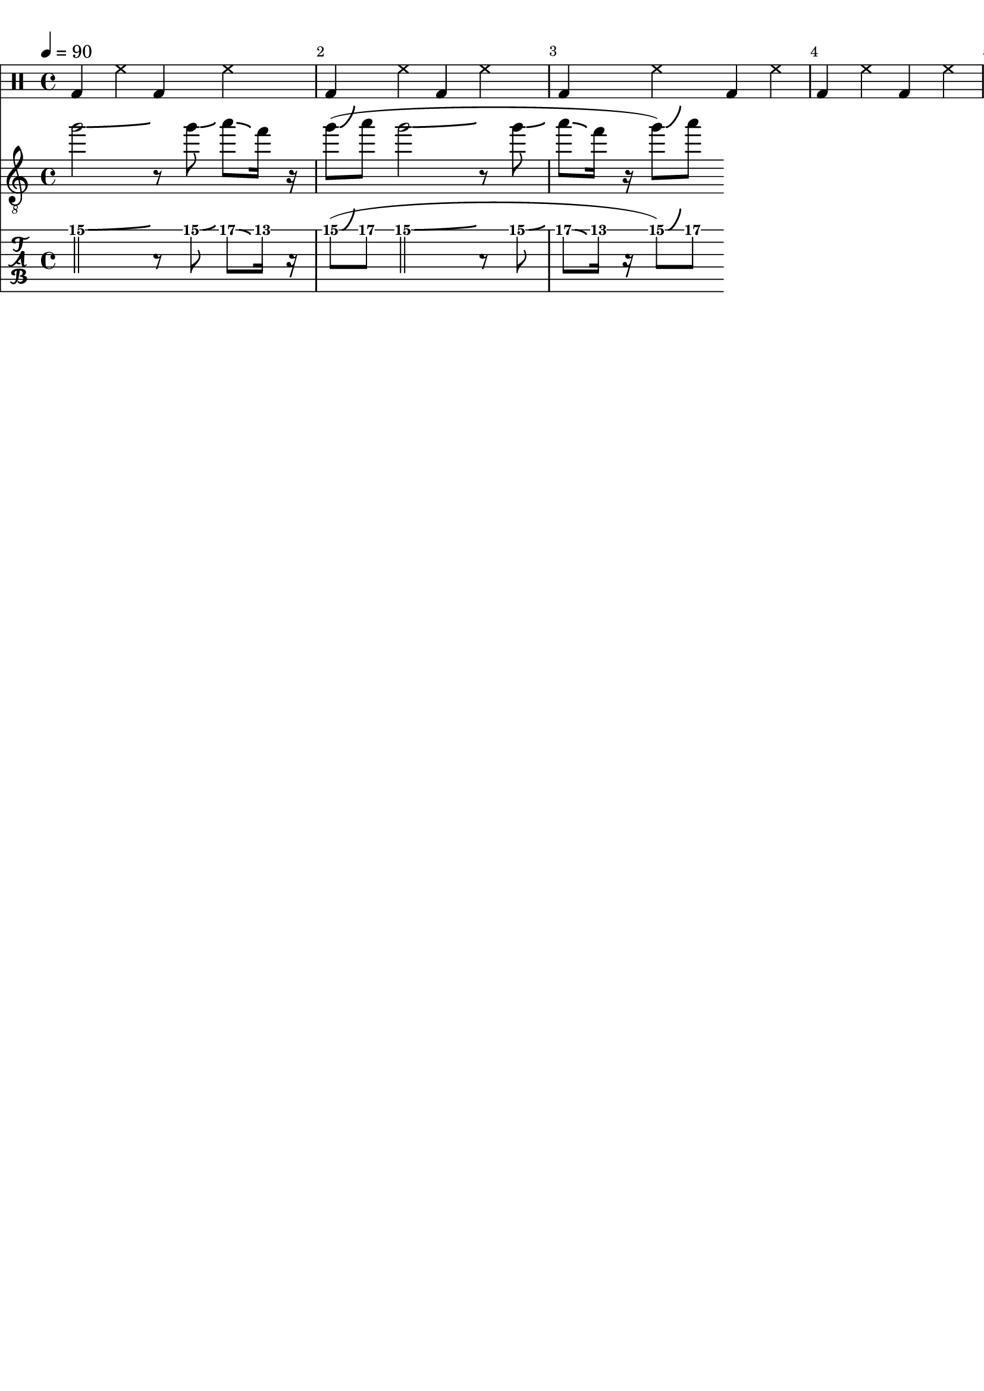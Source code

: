 \version "2.20.0"

\paper {
  indent = 0\mm
  line-width = 210\mm
  oddHeaderMarkup = ""
  evenHeaderMarkup = ""
  oddFooterMarkup = ""
  evenFooterMarkup = ""
}



ma = {
  < d' a'>8
  < d' a'>
  < d' b'>
  < d' b'>
  < d' a'>8
  < d' a'>
  < d' b'>
  < d' b'>
}

mb = {
  < gis dis' gis' b' dis'' >
  < gis dis' gis' b' dis'' >
  < b fis' b' dis'  >
  < b fis' b' dis'  >
}

mc = {
  < e' gis' b' e'' >
  < e' gis' b' e'' >
  < gis dis' gis' b' dis'' >
  < gis dis' gis' b' dis'' >
}

md = {
  <a e' a' cis' >
  <a e' a' cis' >
  <a e' a' cis' >
  <a e' a' cis' >
}


rhythm = {
  \ma \ma \ma \ma
  \ma \ma \ma \ma
}

lead = {
  \relative c'' {
    \override Score.SpacingSpanner.shortest-duration-space = #4.0
    g'2-\bendAfter #1
    r8
    g8-\bendAfter #1
    a8-\bendAfter #-1
    f16
    r16
    |
    (g8)-\bendAfter #5 a8
    |
    g2-\bendAfter #1
    r8
    g8-\bendAfter #1
    a8-\bendAfter #-1
    f16
    r16
    |
    (g8)-\bendAfter #5 a8
    |

    %c4-\bendAfter #5
    %c2-\bendAfter #-4.75
    %c2-\bendAfter #8.5
    %c2-\bendAfter #-6
  }
}

drumbar =  \drummode {  bassdrum4 hihat4  bassdrum hihat }

\score {

  <<

    \new DrumStaff {

      \drumbar |
      \drumbar |
      \drumbar |
      \drumbar |
      %      \drumbar |
      %      \drumbar |
      %      \drumbar |
      %      \drumbar |
      %      \drumbar |
      %      \drumbar |
      %      \drumbar |
      %      \drumbar |
      %      \drumbar |
      %      \drumbar |



    }


    %    \new Staff {
    %      \tempo 4 = 83
    %      \override Score.BarNumber.break-visibility = ##(#t #t #t)
    %     %\set TabStaff.stringTunings = #custom-tuning
    %      \rhythm
    %    }

    \new Staff	 {
      \clef "treble_8"
      \tempo 4 = 90
      \override Score.BarNumber.break-visibility = ##(#t #t #t)
      \lead
    }

    \new TabStaff {
      \tempo 4 = 90
      \tabFullNotation
      \override Score.BarNumber.break-visibility = ##(#t #t #t)
      \lead
    }



  >>
  \layout {}

  \midi {}
}
